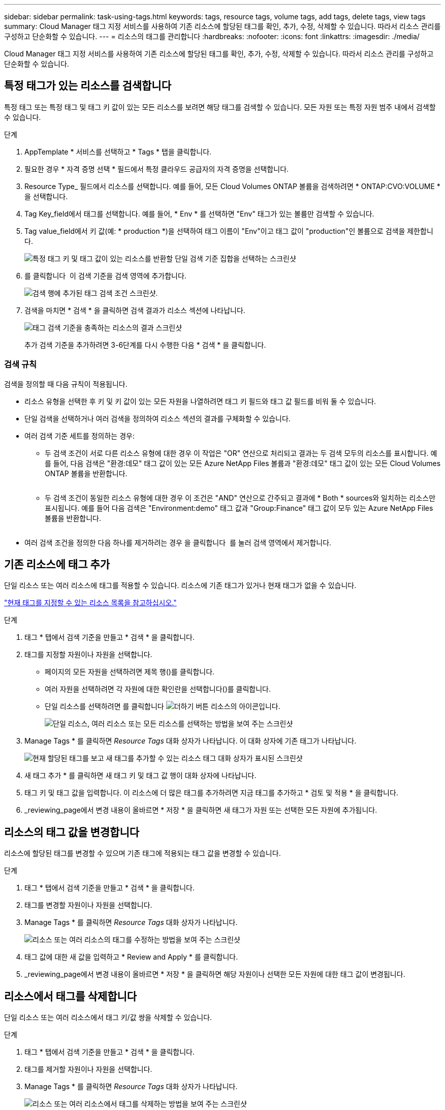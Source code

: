 ---
sidebar: sidebar 
permalink: task-using-tags.html 
keywords: tags, resource tags, volume tags, add tags, delete tags, view tags 
summary: Cloud Manager 태그 지정 서비스를 사용하여 기존 리소스에 할당된 태그를 확인, 추가, 수정, 삭제할 수 있습니다. 따라서 리소스 관리를 구성하고 단순화할 수 있습니다. 
---
= 리소스의 태그를 관리합니다
:hardbreaks:
:nofooter: 
:icons: font
:linkattrs: 
:imagesdir: ./media/


[role="lead"]
Cloud Manager 태그 지정 서비스를 사용하여 기존 리소스에 할당된 태그를 확인, 추가, 수정, 삭제할 수 있습니다. 따라서 리소스 관리를 구성하고 단순화할 수 있습니다.



== 특정 태그가 있는 리소스를 검색합니다

특정 태그 또는 특정 태그 및 태그 키 값이 있는 모든 리소스를 보려면 해당 태그를 검색할 수 있습니다. 모든 자원 또는 특정 자원 범주 내에서 검색할 수 있습니다.

.단계
. AppTemplate * 서비스를 선택하고 * Tags * 탭을 클릭합니다.
. 필요한 경우 * 자격 증명 선택 * 필드에서 특정 클라우드 공급자의 자격 증명을 선택합니다.
. Resource Type_ 필드에서 리소스를 선택합니다. 예를 들어, 모든 Cloud Volumes ONTAP 볼륨을 검색하려면 * ONTAP:CVO:VOLUME * 을 선택합니다.
. Tag Key_field에서 태그를 선택합니다. 예를 들어, * Env * 를 선택하면 "Env" 태그가 있는 볼륨만 검색할 수 있습니다.
. Tag value_field에서 키 값(예: * production *)을 선택하여 태그 이름이 "Env"이고 태그 값이 "production"인 볼륨으로 검색을 제한합니다.
+
image:screenshot_tags_search_single_1.png["특정 태그 키 및 태그 값이 있는 리소스를 반환할 단일 검색 기준 집합을 선택하는 스크린샷"]

. 를 클릭합니다 image:screenshot_plus_icon.gif[""] 이 검색 기준을 검색 영역에 추가합니다.
+
image:screenshot_tags_search_single_2.png["검색 행에 추가된 태그 검색 조건 스크린샷."]

. 검색을 마치면 * 검색 * 을 클릭하면 검색 결과가 리소스 섹션에 나타납니다.
+
image:screenshot_tags_search_single_result.png["태그 검색 기준을 충족하는 리소스의 결과 스크린샷"]

+
추가 검색 기준을 추가하려면 3-6단계를 다시 수행한 다음 * 검색 * 을 클릭합니다.





=== 검색 규칙

검색을 정의할 때 다음 규칙이 적용됩니다.

* 리소스 유형을 선택한 후 키 및 키 값이 있는 모든 자원을 나열하려면 태그 키 필드와 태그 값 필드를 비워 둘 수 있습니다.
* 단일 검색을 선택하거나 여러 검색을 정의하여 리소스 섹션의 결과를 구체화할 수 있습니다.
* 여러 검색 기준 세트를 정의하는 경우:
+
** 두 검색 조건이 서로 다른 리소스 유형에 대한 경우 이 작업은 "OR" 연산으로 처리되고 결과는 두 검색 모두의 리소스를 표시합니다. 예를 들어, 다음 검색은 "환경:데모" 태그 값이 있는 모든 Azure NetApp Files 볼륨과 "환경:데모" 태그 값이 있는 모든 Cloud Volumes ONTAP 볼륨을 반환합니다.
+
image:screenshot_tags_search_or.png[""]

** 두 검색 조건이 동일한 리소스 유형에 대한 경우 이 조건은 "AND" 연산으로 간주되고 결과에 * Both * sources와 일치하는 리소스만 표시됩니다. 예를 들어 다음 검색은 "Environment:demo" 태그 값과 "Group:Finance" 태그 값이 모두 있는 Azure NetApp Files 볼륨을 반환합니다.
+
image:screenshot_tags_search_and.png[""]



* 여러 검색 조건을 정의한 다음 하나를 제거하려는 경우 을 클릭합니다 image:button_delete_tag_search.png[""] 를 눌러 검색 영역에서 제거합니다.




== 기존 리소스에 태그 추가

단일 리소스 또는 여러 리소스에 태그를 적용할 수 있습니다. 리소스에 기존 태그가 있거나 현재 태그가 없을 수 있습니다.

link:concept-tagging.html#resources-that-you-can-tag["현재 태그를 지정할 수 있는 리소스 목록을 참고하십시오."]

.단계
. 태그 * 탭에서 검색 기준을 만들고 * 검색 * 을 클릭합니다.
. 태그를 지정할 자원이나 자원을 선택합니다.
+
** 페이지의 모든 자원을 선택하려면 제목 행(image:button_select_all_resources.png[""])를 클릭합니다.
** 여러 자원을 선택하려면 각 자원에 대한 확인란을 선택합니다(image:button_backup_1_volume.png[""])를 클릭합니다.
** 단일 리소스를 선택하려면 를 클릭합니다 image:button_select_1_resource.png["더하기 버튼"] 리소스의 아이콘입니다.
+
image:screenshot_tags_how_2_select_resources.png["단일 리소스, 여러 리소스 또는 모든 리소스를 선택하는 방법을 보여 주는 스크린샷"]



. Manage Tags * 를 클릭하면 _Resource Tags_ 대화 상자가 나타납니다. 이 대화 상자에 기존 태그가 나타납니다.
+
image:screenshot_tags_resource_tags_dialog.png["현재 할당된 태그를 보고 새 태그를 추가할 수 있는 리소스 태그 대화 상자가 표시된 스크린샷"]

. 새 태그 추가 * 를 클릭하면 새 태그 키 및 태그 값 행이 대화 상자에 나타납니다.
. 태그 키 및 태그 값을 입력합니다. 이 리소스에 더 많은 태그를 추가하려면 지금 태그를 추가하고 * 검토 및 적용 * 을 클릭합니다.
. _reviewing_page에서 변경 내용이 올바르면 * 저장 * 을 클릭하면 새 태그가 자원 또는 선택한 모든 자원에 추가됩니다.




== 리소스의 태그 값을 변경합니다

리소스에 할당된 태그를 변경할 수 있으며 기존 태그에 적용되는 태그 값을 변경할 수 있습니다.

.단계
. 태그 * 탭에서 검색 기준을 만들고 * 검색 * 을 클릭합니다.
. 태그를 변경할 자원이나 자원을 선택합니다.
. Manage Tags * 를 클릭하면 _Resource Tags_ 대화 상자가 나타납니다.
+
image:screenshot_tags_modify_tag.png["리소스 또는 여러 리소스의 태그를 수정하는 방법을 보여 주는 스크린샷"]

. 태그 값에 대한 새 값을 입력하고 * Review and Apply * 를 클릭합니다.
. _reviewing_page에서 변경 내용이 올바르면 * 저장 * 을 클릭하면 해당 자원이나 선택한 모든 자원에 대한 태그 값이 변경됩니다.




== 리소스에서 태그를 삭제합니다

단일 리소스 또는 여러 리소스에서 태그 키/값 쌍을 삭제할 수 있습니다.

.단계
. 태그 * 탭에서 검색 기준을 만들고 * 검색 * 을 클릭합니다.
. 태그를 제거할 자원이나 자원을 선택합니다.
. Manage Tags * 를 클릭하면 _Resource Tags_ 대화 상자가 나타납니다.
+
image:screenshot_tags_delete_tag.png["리소스 또는 여러 리소스에서 태그를 삭제하는 방법을 보여 주는 스크린샷"]

. 를 클릭합니다 image:button_delete_tag_pair.png[""] 삭제하려는 태그 키/값 쌍의 경우 행이 제거된 다음 * 검토 및 적용 * 을 클릭합니다.
. _reviewing_page에서 변경 내용이 올바르면 * 저장 * 을 클릭하면 태그 키/값 쌍이 자원이나 선택한 모든 리소스에서 제거됩니다.

